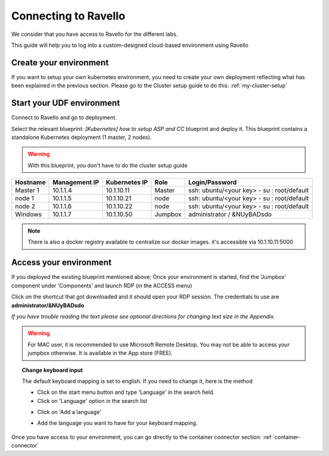 .. _access_ravello:

Connecting to Ravello
=================

We consider that you have access to Ravello for the different labs. 

This guide will help you to log into a custom-designed cloud-based environment using Ravello 


Create your environment
-----------------------

If you want to setup your own kubernetes environment, you need to create your own deployment reflecting what has been explained in the previous section. Please go to the Cluster setup guide to do this: :ref:`my-cluster-setup`


Start your UDF environment
--------------------------

Connect to Ravello and go to deployment. 

Select the relevant blueprint: *[Kubernetes] how to setup ASP and CC* blueprint and deploy it. This blueprint contains a standalone Kubernetes deployment (1 master, 2 nodes).


.. warning:: 

   With this blueprint, you don't have to do the cluster setup guide

==================  ====================  ====================  ============  =============================================
     Hostname           Management IP        Kubernetes IP          Role                 Login/Password
==================  ====================  ====================  ============  =============================================
     Master 1             10.1.1.4            10.1.10.11          Master       ssh: ubuntu/<your key> - su : root/default           
      node 1              10.1.1.5            10.1.10.21           node        ssh: ubuntu/<your key> - su : root/default
      node 2              10.1.1.6            10.1.10.22           node        ssh: ubuntu/<your key> - su : root/default
     Windows                10.1.1.7            10.1.10.50        Jumpbox            administrator / &NUyBADsdo
==================  ====================  ====================  ============  =============================================

.. note::

  There is also a docker registry available to centralize our docker images. it's accessible via 10.1.10.11:5000

Access your environment
-----------------------

If you deployed the existing blueprint mentioned above; Once your environment is started, find the 'Jumpbox' component under 'Components' and launch RDP (in the ACCESS menu)

.. image:: ../images/Launch-RDP.png
   :scale: 50%
   :align: center

Click on the shortcut that got downloaded and it should open your RDP session. The credentials to use are **administrator/&NUyBADsdo**

*If you have trouble reading the text please see optional directions for changing text size in the Appendix.*

.. warning:: For MAC user, it is recommended to use Microsoft Remote Desktop. You may not be able to access your jumpbox otherwise. It is available in the App store (FREE).
   

.. topic:: Change keyboard input

   The default keyboard mapping is set to english. If you need to change it, here is the method
   
   * Click on the start menu button and type 'Language' in the search field.
   * Click on 'Language' option in the search list
   
   .. image:: ../images/select-region-language.png
      :scale: 50 %
      :align: center

   * Click on 'Add a language' 
   
   .. image:: ../images/select-change-keyboard.png
      :scale: 50 %
      :align: center

   * Add the language you want to have for your keyboard mapping. 

Once you have access to your environment, you can go directly to the container connector section: :ref:`container-connector`
